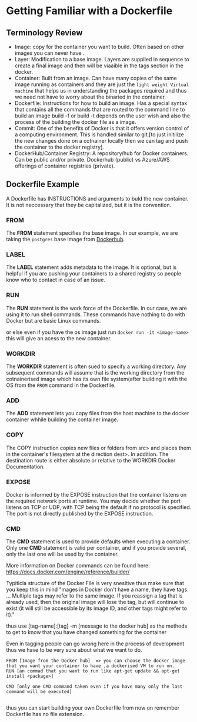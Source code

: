 
* Getting Familiar with a Dockerfile

** Terminology Review
- Image: copy for the container you want to build. Often based on other images you can never have .
- Layer: Modification to a base image. Layers are supplied in sequence to create a final image and then will be viaaible in the tags section in the docker.
- Container: Built from an image. Can have many copies of the same image running as containers and they are just the =light weight Virtual machine= that helps us in understanding the packages required and thus we need not have to worry about the binaried in the container.
- Dockerfile: Instructions for how to build an image. Has a special syntax that contains all the commands that are routed to the command line to build an image build -f or build -t depends on the user wish and also the process of the building the docker file as a image. 
- Commit: One of the benefits of Docker is that it offers version control of a computing environment. This is handled similar to git.[to just initilize the new changes done on a cotnainer locally then we can tag and push the container to the docker registry].
- DockerHub/Container Registry: A repository/hub for Docker containers. Can be public and/or  private. Dockerhub (public) vs Azure/AWS offerings of container registries (private).

** Dockerfile Example
A Dockerfile has INSTRUCTIONS and arguments to buld the new container. It is not neccessary that they be capitalized, but it is the convention.

*** FROM

The *FROM* statement specifies the base image. In our example, we are taking the =postgres= base image from [[https://hub.docker.com/_/postgres/][Dockerhub]]. 

*** LABEL

The *LABEL* statement adds metadata to the image. It is optional, but is helpful if you are pushing your containers to a shared registry so people know who to contact in case of an issue.

*** RUN

The *RUN* statement is the work force of the Dockerfile. In our case, we are using it to run shell commands. These commands have nothing to do with Docker but are basic Linux commands. 

or else even if you have the os image just run
=docker run -it <image-name>= this will give an acess to the new container.

*** WORKDIR

The *WORKDIR* statement is often sued to specify a working directory. Any subsequent commands will assume that is the working directory from the cotnainerised image which has its own file system(after building it with the OS from the =FROM= command in the Dockerfile.

*** ADD

The *ADD* statement lets you copy files from the host machine to the docker container whhile building the container image. 

*** COPY

The COPY instruction copies new files or folders from src> and places them in the container's filesystem at the direction dest>. In addition. The destination route is either absolute or relative to the WORKDIR Docker Documentation.

*** EXPOSE

Docker is informed by the EXPOSE instruction that the container listens on the required network ports at runtime. You may decide whether the port listens on TCP or UDP, with TCP being the default if no protocol is specified. The port is not directly published by the EXPOSE instruction.

*** CMD

The *CMD* statement is used to provide defaults when executing a container. Only one *CMD* statement is valid per container, and if you provide several, only the last one will be used by the container. 

More information on Docker commands can be found here: https://docs.docker.com/engine/reference/builder/

Typiticla structure of the Docker File is very snesitive thus make sure that you keep this in mind "mages in Docker don't have a name, they have tags. ... Multiple tags may refer to the same image. If you reassign a tag that is already used, then the original image will lose the tag, but will continue to exist (it will still be accessible by its image ID, and other tags might refer to it)." 

thus use [tag-name]:[tag] -m [message to the docker hub] as the methods to get to know that you have changed something for the container

Even in tagging people can go wrong here in the process of development thus we have to be very sure about what we want to do.
#+BEGIN_EXAMPLE
FROM [Image from the Docker hub]  => you can choose the docker image that you want your container to have ,a dockerised VM to run on.
RUN [an commad that you want to run like apt-get update && apt-get install <package>]

CMD [only one CMD command taken even if you have many only the last command will be executed]

#+END_EXAMPLE

thus you can start building your own Dockerfile from now on remember Dockerfile has no file extension.


